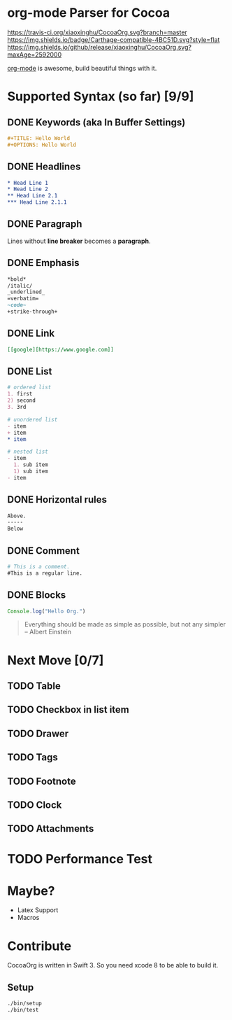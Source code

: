 * org-mode Parser for Cocoa

  [[https://travis-ci.org/xiaoxinghu/CocoaOrg.svg?branch=master]]
  [[https://img.shields.io/badge/Carthage-compatible-4BC51D.svg?style=flat]]
  [[https://img.shields.io/github/release/xiaoxinghu/CocoaOrg.svg?maxAge=2592000]]

  [[http://orgmode.org/][org-mode]] is awesome, build beautiful things with it.

* Supported Syntax (so far) [9/9]
** DONE Keywords (aka In Buffer Settings)
   CLOSED: [2016-09-03 Sat 12:47]
   
   #+BEGIN_SRC org
   #+TITLE: Hello World
   #+OPTIONS: Hello World
   #+END_SRC

** DONE Headlines
   CLOSED: [2016-09-03 Sat 12:47]
   #+BEGIN_SRC org
   * Head Line 1
   * Head Line 2
   ** Head Line 2.1
   *** Head Line 2.1.1
   #+END_SRC

** DONE Paragraph
   CLOSED: [2016-09-03 Sat 12:47]
   Lines without *line breaker* becomes a *paragraph*.

** DONE Emphasis
   CLOSED: [2016-09-03 Sat 12:47]
   #+BEGIN_SRC org
   *bold* 
   /italic/
   _underlined_
   =verbatim=
   ~code~
   +strike-through+
   #+END_SRC

** DONE Link
   CLOSED: [2016-09-03 Sat 12:47]
   #+BEGIN_SRC org
   [[google][https://www.google.com]]
   #+END_SRC

** DONE List
   CLOSED: [2016-09-03 Sat 12:47]
   #+BEGIN_SRC org
   # ordered list
   1. first
   2) second
   3. 3rd
   
   # unordered list
   - item
   + item
   * item

   # nested list
   - item
     1. sub item
     1) sub item
   - item
   #+END_SRC

** DONE Horizontal rules
   CLOSED: [2016-09-03 Sat 12:47]
   #+BEGIN_SRC org
   Above.
   -----
   Below
   #+END_SRC

** DONE Comment
   CLOSED: [2016-09-03 Sat 12:47]
   #+BEGIN_SRC org
   # This is a comment.
   #This is a regular line.
   #+END_SRC

** DONE Blocks
   CLOSED: [2016-09-03 Sat 12:47]
   #+BEGIN_SRC javascript
     Console.log("Hello Org.")
   #+END_SRC
   
   #+BEGIN_QUOTE
   Everything should be made as simple as possible,
   but not any simpler -- Albert Einstein
   #+END_QUOTE

* Next Move [0/7]
** TODO Table
** TODO Checkbox in list item
** TODO Drawer
** TODO Tags
** TODO Footnote
** TODO Clock
** TODO Attachments

   
* TODO Performance Test

* Maybe?
  - Latex Support
  - Macros

* Contribute
  CocoaOrg is written in Swift 3. So you need xcode 8 to be able to build it.
** Setup
   #+BEGIN_SRC bash
     ./bin/setup
     ./bin/test
   #+END_SRC
